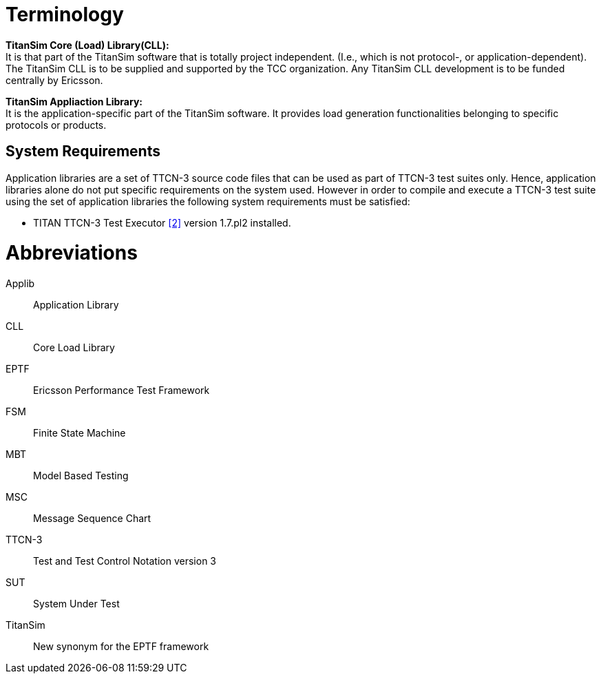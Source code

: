 = Terminology

*TitanSim Core (Load) Library(CLL):* +
It is that part of the TitanSim software that is totally project independent. (I.e., which is not protocol-, or application-dependent). The TitanSim CLL is to be supplied and supported by the TCC organization. Any TitanSim CLL development is to be funded centrally by Ericsson.

*TitanSim Appliaction Library:* +
It is the application-specific part of the TitanSim software. It provides load generation functionalities belonging to specific protocols or products.

== System Requirements

Application libraries are a set of TTCN-3 source code files that can be used as part of TTCN-3 test suites only. Hence, application libraries alone do not put specific requirements on the system used. However in order to compile and execute a TTCN-3 test suite using the set of application libraries the following system requirements must be satisfied:

* TITAN TTCN-3 Test Executor <<6-references.adoc#_2, ‎[2]>> version 1.7.pl2 installed.

= Abbreviations

Applib:: Application Library

CLL:: Core Load Library

EPTF:: Ericsson Performance Test Framework

FSM:: Finite State Machine

MBT:: Model Based Testing

MSC:: Message Sequence Chart

TTCN-3:: Test and Test Control Notation version 3

SUT:: System Under Test

TitanSim:: New synonym for the EPTF framework
